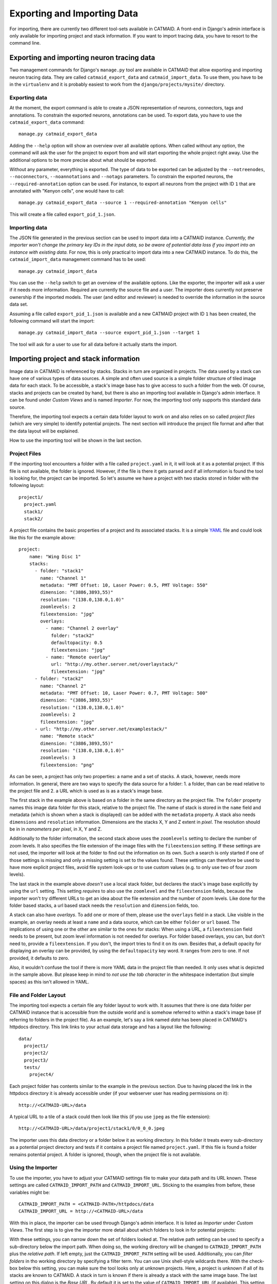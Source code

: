 Exporting and Importing Data
============================

For importing, there are currently two different tool-sets available in CATMAID.
A front-end in Django's admin interface is only available for importing project
and stack information. If you want to import tracing data, you have to resort to
the command line.

Exporting and importing neuron tracing data
-------------------------------------------

Two management commands for Django's ``manage.py`` tool are available in CATMAID
that allow exporting and importing neuron tracing data. They are called
``catmaid_export_data`` and ``catmaid_import_data``. To use them, you have to be
in the ``virtualenv`` and it is probably easiest to work from the
``django/projects/mysite/`` directory.

Exporting data
^^^^^^^^^^^^^^

At the moment, the export command is able to create a JSON representation of
neurons, connectors, tags and annotations. To constrain the exported neurons,
annotations can be used. To export data, you have to use the
``catmaid_export_data`` command::

  manage.py catmaid_export_data

Adding the ``--help`` option will show an overview over all available options.
When called without any option, the command will ask the user for the project to
export from and will start exporting the whole project right away. Use the
additional options to be more precise about what should be exported.

Without any parameter, everything is exported. The type of data to be exported
can be adjusted by the ``--notreenodes``, ``--noconnectors``,
``--noannotations`` and ``--notags`` parameters. To constrain the exported
neurons, the ``--required-annotation`` option can be used. For instance, to
export all neurons from the project with ID ``1`` that are annotated with
"Kenyon cells", one would have to call::

  manage.py catmaid_export_data --source 1 --required-annotation "Kenyon cells"

This will create a file called ``export_pid_1.json``.

Importing data
^^^^^^^^^^^^^^

The JSON file generated in the previous section can be used to import data into
a CATMAID instance. *Currently, the importer won't change the primary key IDs in
the input data, so be aware of potential data loss if you import into an
instance with existing data.* For now, this is only practical to import data
into a new CATMAID instance. To do this, the ``catmaid_import_data`` management
command has to be used::

  manage.py catmaid_import_data

You can use the ``--help`` switch to get an overview of the available options.
Like the exporter, the importer will ask a user if it needs more information.
Required are currently the source file and a user. The importer does currently
not preserve ownership if the imported models. The user (and editor and
reviewer) is needed to override the information in the source data set.

Assuming a file called ``export_pid_1.json`` is available and a new CATMAID
project with ID ``1`` has been created, the following command will start the
import::

  manage.py catmaid_import_data --source export_pid_1.json --target 1

The tool will ask for a user to use for all data before it actually starts the
import.

Importing project and stack information
---------------------------------------

Image data in CATMAID is referenced by stacks. Stacks in turn are
organized in projects. The data used by a stack can have one of
various types of data sources. A simple and often used source is a
simple folder structure of tiled image data for each stack. To be
accessible, a stack's image base has to give access to such a folder
from the web. Of course, stacks and projects can be created by hand,
but there is also an importing tool available in Django's admin
interface. It can be found under *Custom Views* and is named
*Importer*. For now, the importing tool only supports this standard
data source.

Therefore, the importing tool expects a certain data folder layout to
work on and also relies on so called *project files* (which are very
simple) to identify potential projects. The next section will introduce
the project file format and after that the data layout will be
explained.

How to use the importing tool will be shown in the last section.

Project Files
^^^^^^^^^^^^^

If the importing tool encounters a folder with a file called
``project.yaml`` in it, it will look at it as a potential project. If
this file is not available, the folder is ignored. However, if the file
is there it gets parsed and if all information is found the tool is
looking for, the project can be imported. So let's assume we have a
project with two stacks stored in folder with the following layout::

   project1/
     project.yaml
     stack1/
     stack2/

A project file contains the basic properties of a project and its
associated stacks. It is a simple `YAML <http://en.wikipedia.org/wiki/YAML>`_
file and could look like this for the example above::

   project:
       name: "Wing Disc 1"
       stacks:
         - folder: "stack1"
           name: "Channel 1"
           metadata: "PMT Offset: 10, Laser Power: 0.5, PMT Voltage: 550"
           dimension: "(3886,3893,55)"
           resolution: "(138.0,138.0,1.0)"
           zoomlevels: 2
           fileextension: "jpg"
           overlays:
             - name: "Channel 2 overlay"
               folder: "stack2"
               defaultopacity: 0.5
               fileextension: "jpg"
             - name: "Remote overlay"
               url: "http://my.other.server.net/overlaystack/"
               fileextension: "jpg"
         - folder: "stack2"
           name: "Channel 2"
           metadata: "PMT Offset: 10, Laser Power: 0.7, PMT Voltage: 500"
           dimension: "(3886,3893,55)"
           resolution: "(138.0,138.0,1.0)"
           zoomlevels: 2
           fileextension: "jpg"
         - url: "http://my.other.server.net/examplestack/"
           name: "Remote stack"
           dimension: "(3886,3893,55)"
           resolution: "(138.0,138.0,1.0)"
           zoomlevels: 3
           fileextension: "png"

As can be seen, a project has only two properties: a name and a set of
stacks. A stack, however, needs more information. In general, there are
two ways to specify the data source for a folder: 1. a folder, than can
be read relative to the project file and 2. a URL which is used as is
as a stack's image base.

The first stack in the example above is based on a folder in the same
directory as the project file. The ``folder`` property names this image
data folder for this stack, relative to the project file. The name of
stack is stored in the ``name`` field and metadata (which is shown when
a stack is displayed) can be added with the ``metadata`` property. A
stack also needs ``dimensions`` and ``resolution`` information.
Dimensions are the stacks X, Y and Z extent in *pixel*. The resolution
should be in in *nanometers per pixel*, in X, Y and Z.

Additionally to the folder information, the second stack above uses the
``zoomlevels`` setting to declare the number of zoom levels. It also
specifies the file extension of the image files with the
``fileextension`` setting. If these settings are not used, the importer
will look at the folder to find out the information on its own. Such a
search is only started if one of those settings is missing and only a
missing setting is set to the values found. These settings can therefore
be used to have more explicit project files, avoid file system look-ups
or to use custom values (e.g. to only use two of four zoom levels).

The last stack in the example above *doesn't* use a local stack folder,
but declares the stack's image base explicitly by using the ``url``
setting. This setting *requires* to also use the ``zoomlevel`` and the
``fileextension`` fields, because the importer won't try different URLs
to get an idea about the file extension and the number of zoom levels.
Like done for the folder based stacks, a url based stack needs the
``resolution`` and ``dimension`` fields, too.

A stack can also have *overlays*. To add one or more of them, please
use the ``overlays`` field in a stack. Like visible in the example, an
overlay needs at least a ``name`` and a data source, which can be
either ``folder`` or ``url`` based. The implications of using one or
the other are similar to the ones for stacks: When using a URL, a
``fileextension`` field needs to be present, but zoom level information
is not needed for overlays. For folder based overlays, you can, but
don't need to, provide a ``fileextension``. If you don't, the import
tries to find it on its own. Besides that, a default opacity for
displaying an overlay can be provided, by using the ``defaultopacity``
key word. It ranges from zero to one. If not provided, it defaults to zero.

Also, it wouldn't confuse the tool if there is more YAML data in the
project file than needed. It only uses what is depicted in the sample
above. But please keep in mind to *not use the tab character* in the
whitespace indentation (but simple spaces) as this isn't allowed in
YAML.

File and Folder Layout
^^^^^^^^^^^^^^^^^^^^^^

The importing tool expects a certain file any folder layout to work with.
It assumes that there is one data folder per CATMAID instance that is
accessible from the outside world and is somehow referred to within
a stack's image base (if referring to folders in the project file). As
an example, let's say a link named *data* has been placed in CATMAID's
httpdocs directory. This link links to your actual data storage and has
a layout like the following::

    data/
      project1/
      project2/
      project3/
      tests/
        project4/

Each project folder has contents similar to the example in the previous
section. Due to having placed the link in the httpdocs directory it is
already accessible under (if your webserver user has reading permissions
on it)::

    http://<CATMAID-URL>/data

A typical URL to a tile of a stack could then look like this (if you
use ``jpeg`` as the file extension)::

    http://<CATMAID-URL>/data/project1/stack1/0/0_0_0.jpeg

The importer uses this data directory or a folder below it as working
directory. In this folder it treats every sub-directory as a potential
project directory and tests if it contains a project file named
``project.yaml``. If this file is found a folder remains potential
project. A folder is ignored, though, when the project file is not
available.

Using the Importer
^^^^^^^^^^^^^^^^^^

To use the importer, you have to adjust your CATMAID settings file to
make your data path and its URL known. These settings are called
``CATMAID_IMPORT_PATH`` and ``CATMAID_IMPORT_URL``. Sticking to the
examples from before, these variables might be::

    CATMAID_IMPORT_PATH = <CATMAID-PATH>/httpdocs/data
    CATMAID_IMPORT_URL = http://<CATMAID-URL>/data

With this in place, the importer can be used through Django's admin
interface. It is listed as *Importer* under *Custom Views*. The first
step is to give the importer more detail about which folders to look
in for potential projects:

.. image:: _static/importer/path_setup.png

With these settings, you can narrow down the set of folders looked at.
The relative path setting can be used to specify a sub-directory below
the import path. When doing so, the working directory will be changed
to ``CATMAID_IMPORT_PATH`` plus the *relative path*. If left empty, just
the ``CATMAID_IMPORT_PATH`` setting will be used. Additionally, you
can *filter folders* in tho working directory by specifying a filter
term. You can use Unix shell-style wildcards there. With the check-box
below this setting, you can make sure the tool looks only at unknown
projects. Here, a project is unknown if all of its stacks are known to
CATMAID. A stack in turn is known if there is already a stack with the
same image base. The last setting on this dialog is the *Base URL*. By
default it is set to the value of ``CATMAID_IMPORT_URL`` (if available).
This setting plus the relative path stay the same for every project
to be imported in this run. To continue, click on the *next step*
button.

The importer will tell you if it doesn't find any projects based on
the settings of the first step. However, if it does find potential
projects, it allows you to unselect projects that shouldn't get
imported and to add more details:

.. image:: _static/importer/project_setup.png

Besides deciding which projects to actually import, you can also add
tags which will be attached to the new projects. If the tile size
differs from the standard, it can be adjusted here. If you want your
projects to be accessible publicly, you can mark the corresponding
check-box.

When the *Check classification links* option is selected, the importer
tries to suggest existing classification graphs to be linked to the
new project(s). These suggestions are optional and based on the tags
you entered before. If existing projects have the same tags or a super
set of it, their linked classification graphs will be suggested.

The last adjustment to make are permissions. With the help
of a list box you can select one or more group/permission combinations
that the new projects will be assigned. If all is how you want it,
you can proceed to the next dialog.

The third and last step is a confirmation where all the information
is shown the importer found about the projects and stacks to be
imported. To change things in this import, simply go back to a step
before, using the buttons at the bottom of the page. If all the
project and stack properties as well as the tags and permissions are
correct, the actual import can start.

In the end the importer will tell you which projects have been
imported and, if there were problems, which ones not.
